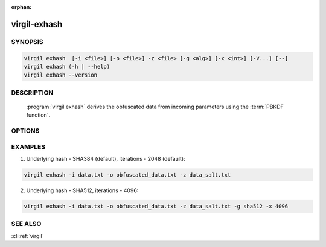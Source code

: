 :orphan:

virgil-exhash
==============

.. program:: virgil-exhash


SYNOPSIS
--------

.. code:: bash

    virgil exhash  [-i <file>] [-o <file>] -z <file> [-g <alg>] [-x <int>] [-V...] [--]    
    virgil exhash (-h | --help)
    virgil exhash --version


DESCRIPTION 
-----------

    :program:`virgil exhash` derives the obfuscated data from incoming parameters using the :term:`PBKDF function`.


OPTIONS 
-------

.. option:: -i <file>, --in=<file>
    The string value to be hashed. If omitted, stdout is used.
   
.. option:: -o <file>, --out=<file>
    Hash. If omitted, stdout is used.

.. option:: -z <file>,  --salt=<file>
    The hash salt.

.. option:: -g <alg>,  --algorithm=<alg>

    The underlying hash algorithm:
        .. cli:argument:: <alg>

        .. default-role:: cli:value

        * `sha1` - secure Hash Algorithm 1;
        * `sha224` - secure Hash Algorithm 2, that are 224 bits;
        * `sha256` - secure Hash Algorithm 2, that are 256 bits;
        * `sha384` - secure Hash Algorithm 2, that are 384 bits (default);
        * `sha512` - secure Hash Algorithm 2, that are 512 bits;
        
        .. default-role::

.. option:: -x <int>, --iterations=<int>
    Iterations count. Default - 2048
   
.. option:: -V, --VERBOSE
    Shows the detailed information.

.. option:: --
    Ignores the rest of the labeled arguments following this flag.

.. option:: -h,  --help
    Displays usage information and exits.

.. option:: --version
    Displays version information and exits.
    

EXAMPLES 
--------

1.  Underlying hash - SHA384 (default), iterations - 2048 (default):

.. code:: bash

    virgil exhash -i data.txt -o obfuscated_data.txt -z data_salt.txt

2.  Underlying hash - SHA512, iterations - 4096:

.. code:: bash

    virgil exhash -i data.txt -o obfuscated_data.txt -z data_salt.txt -g sha512 -x 4096


SEE ALSO
--------

:cli:ref:`virgil`
